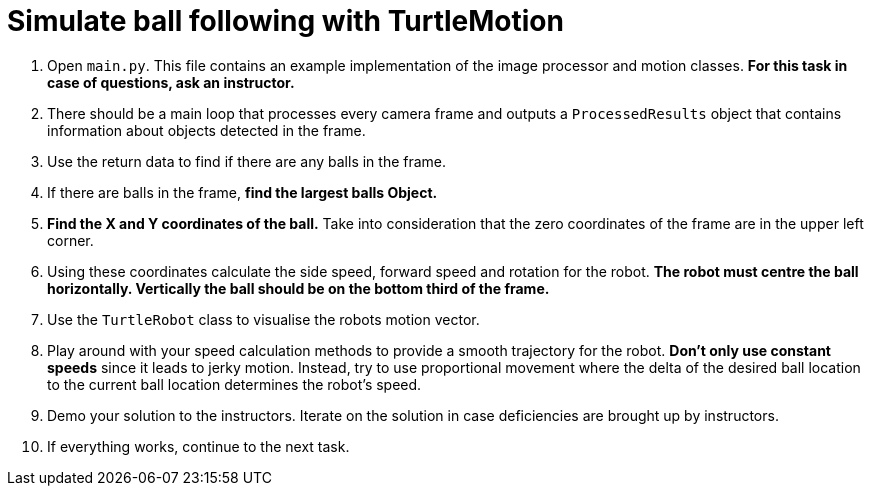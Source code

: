 = Simulate ball following with TurtleMotion

. Open `main.py`.
This file contains an example implementation of the image processor and motion classes.
*For this task in case of questions, ask an instructor.*
. There should be a main loop that processes every camera frame
and outputs a `ProcessedResults` object that contains information about objects detected in the frame.
. Use the return data to find if there are any balls in the frame.
. If there are balls in the frame, *find the largest balls Object.*
. *Find the X and Y coordinates of the ball.*
Take into consideration that the zero coordinates of the frame are in the upper left corner.
. Using these coordinates calculate the side speed, forward speed and rotation for the robot.
*The robot must centre the ball horizontally. Vertically the ball should be on the bottom third of the frame.*
. Use the `TurtleRobot` class to visualise the robots motion vector.
. Play around with your speed calculation methods to provide a smooth trajectory for the robot.
*Don't only use constant speeds* since it leads to jerky motion.
Instead, try to use proportional movement where the delta of the desired ball location to the current ball location determines the robot's speed.
. Demo your solution to the instructors.
Iterate on the solution in case deficiencies are brought up by instructors.
. If everything works, continue to the next task.
